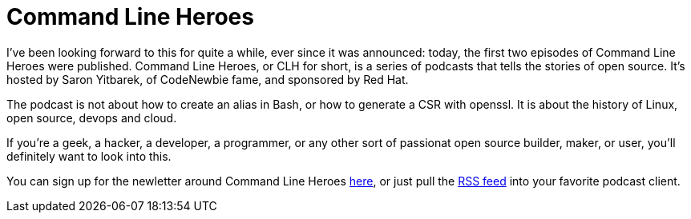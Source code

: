 = Command Line Heroes
:hp-image: /covers/cover.png
:published_at: 2018-01-16
:hp-tags: podcast, open source, red hat, WomenInTech

I've been looking forward to this for quite a while, ever since it was announced: today, the first two episodes of Command Line Heroes were published. Command Line Heroes, or CLH for short, is a series of podcasts that tells the stories of open source. It's hosted by Saron Yitbarek, of CodeNewbie fame, and sponsored by Red Hat.

The podcast is not about how to create an alias in Bash, or how to generate a CSR with openssl. It is about the history of Linux, open source, devops and cloud.

If you're a geek, a hacker, a developer, a programmer, or any other sort of passionat open source builder, maker, or user, you'll definitely want to look into this. 

You can sign up for the newletter around Command Line Heroes https://www.redhat.com/en/command-line-heroes[here], or just pull the https://feeds.pacific-content.com/commandlineheroes[RSS feed] into your favorite podcast client.